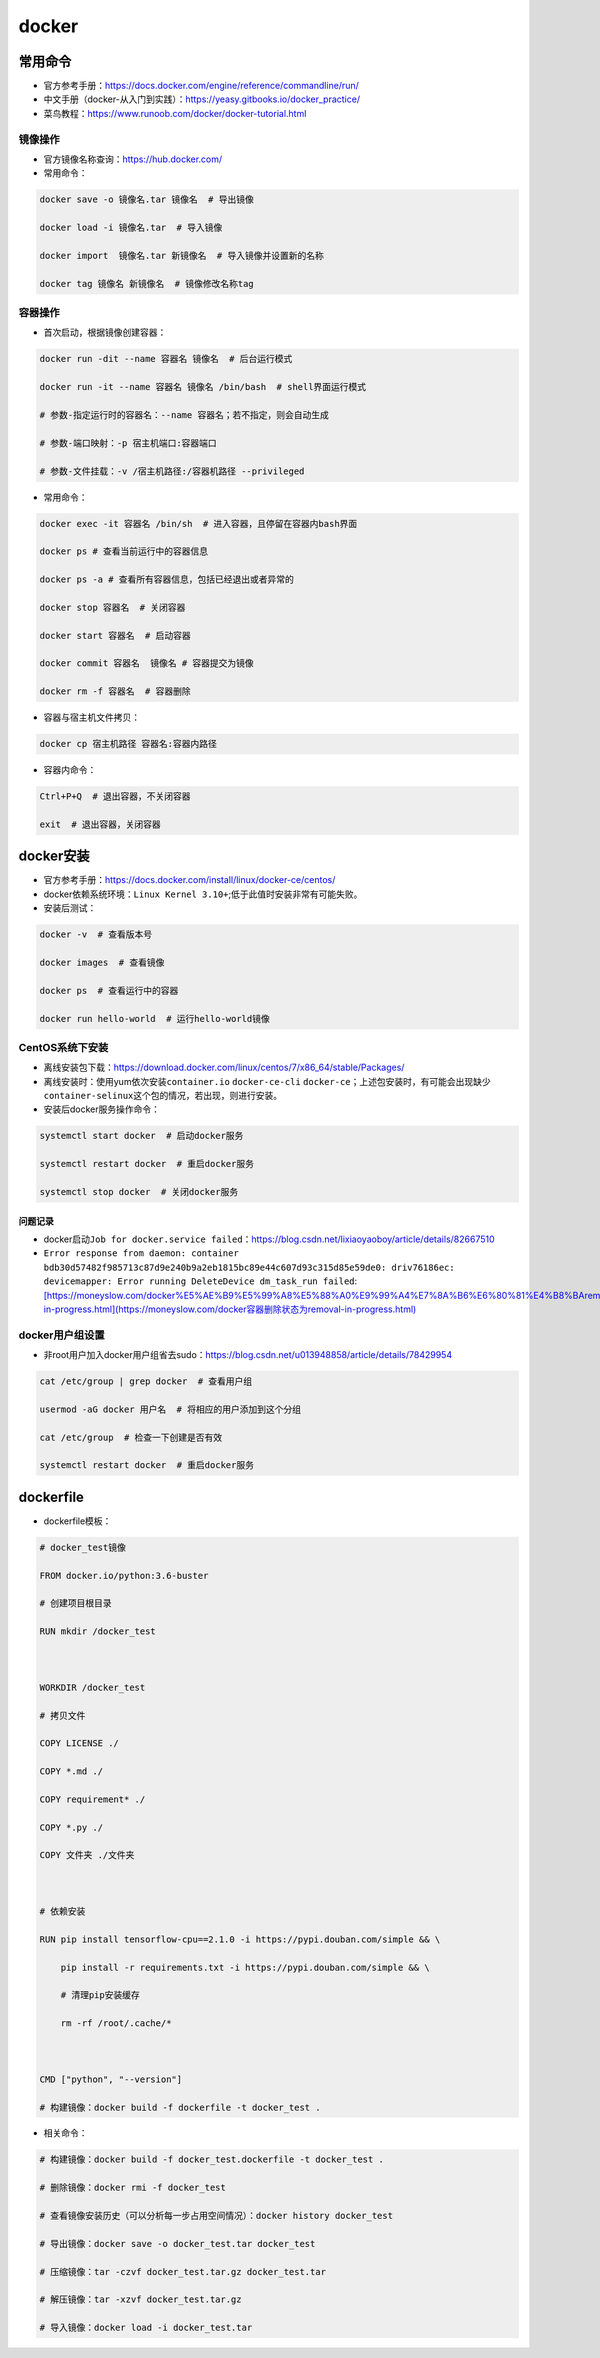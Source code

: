 .. _header-n0:

docker
======

.. _header-n7:

常用命令
--------

-  官方参考手册：\ https://docs.docker.com/engine/reference/commandline/run/

-  中文手册（docker-从入门到实践）：\ https://yeasy.gitbooks.io/docker_practice/

-  菜鸟教程：\ https://www.runoob.com/docker/docker-tutorial.html

.. _header-n77:

镜像操作
~~~~~~~~

-  官方镜像名称查询：\ https://hub.docker.com/

-  常用命令：

.. code:: shell

   docker save -o 镜像名.tar 镜像名  # 导出镜像
   docker load -i 镜像名.tar  # 导入镜像
   docker import  镜像名.tar 新镜像名  # 导入镜像并设置新的名称
   docker tag 镜像名 新镜像名  # 镜像修改名称tag

.. _header-n96:

容器操作
~~~~~~~~

-  首次启动，根据镜像创建容器：

.. code:: shell

   docker run -dit --name 容器名 镜像名  # 后台运行模式
   docker run -it --name 容器名 镜像名 /bin/bash  # shell界面运行模式
   # 参数-指定运行时的容器名：--name 容器名；若不指定，则会自动生成
   # 参数-端口映射：-p 宿主机端口:容器端口
   # 参数-文件挂载：-v /宿主机路径:/容器机路径 --privileged

-  常用命令：

.. code:: shell

   docker exec -it 容器名 /bin/sh  # 进入容器，且停留在容器内bash界面
   docker ps # 查看当前运行中的容器信息
   docker ps -a # 查看所有容器信息，包括已经退出或者异常的
   docker stop 容器名  # 关闭容器
   docker start 容器名  # 启动容器
   docker commit 容器名  镜像名 # 容器提交为镜像
   docker rm -f 容器名  # 容器删除

-  容器与宿主机文件拷贝：

.. code:: shell

   docker cp 宿主机路径 容器名:容器内路径

-  容器内命令：

.. code:: shell

   Ctrl+P+Q  # 退出容器，不关闭容器
   exit  # 退出容器，关闭容器

.. _header-n65:

docker安装
----------

-  官方参考手册：\ https://docs.docker.com/install/linux/docker-ce/centos/

-  docker依赖系统环境：\ ``Linux Kernel 3.10+``;低于此值时安装非常有可能失败。

-  安装后测试：

.. code:: shell

   docker -v  # 查看版本号
   docker images  # 查看镜像
   docker ps  # 查看运行中的容器
   docker run hello-world  # 运行hello-world镜像

.. _header-n37:

CentOS系统下安装
~~~~~~~~~~~~~~~~

-  离线安装包下载：\ https://download.docker.com/linux/centos/7/x86_64/stable/Packages/

-  离线安装时：使用yum依次安装\ ``container.io`` ``docker-ce-cli``
   ``docker-ce``\ ；上述包安装时，有可能会出现缺少\ ``container-selinux``\ 这个包的情况，若出现，则进行安装。

-  安装后docker服务操作命令：

.. code:: shell

   systemctl start docker  # 启动docker服务
   systemctl restart docker  # 重启docker服务
   systemctl stop docker  # 关闭docker服务

.. _header-n129:

问题记录
^^^^^^^^

-  docker启动\ ``Job for docker.service failed``\ ：\ https://blog.csdn.net/lixiaoyaoboy/article/details/82667510

-  ``Error response from daemon: container bdb30d57482f985713c87d9e240b9a2eb1815bc89e44c607d93c315d85e59de0: driv76186ec: devicemapper: Error running DeleteDevice dm_task_run failed``:`[https://moneyslow.com/docker%E5%AE%B9%E5%99%A8%E5%88%A0%E9%99%A4%E7%8A%B6%E6%80%81%E4%B8%BAremoval-in-progress.html](https://moneyslow.com/docker容器删除状态为removal-in-progress.html) <[https://moneyslow.com/docker%E5%AE%B9%E5%99%A8%E5%88%A0%E9%99%A4%E7%8A%B6%E6%80%81%E4%B8%BAremoval-in-progress.html](https://moneyslow.com/docker容器删除状态为removal-in-progress.html)>`__

.. _header-n127:

docker用户组设置
~~~~~~~~~~~~~~~~

-  非root用户加入docker用户组省去sudo：\ https://blog.csdn.net/u013948858/article/details/78429954

.. code:: shell

   cat /etc/group | grep docker  # 查看用户组
   usermod -aG docker 用户名  # 将相应的用户添加到这个分组
   cat /etc/group  # 检查一下创建是否有效
   systemctl restart docker  # 重启docker服务

.. _header-n124:

dockerfile
----------

-  dockerfile模板：

.. code:: shell

   # docker_test镜像
   FROM docker.io/python:3.6-buster
   # 创建项目根目录
   RUN mkdir /docker_test
   
   WORKDIR /docker_test
   # 拷贝文件
   COPY LICENSE ./
   COPY *.md ./
   COPY requirement* ./
   COPY *.py ./
   COPY 文件夹 ./文件夹
   
   # 依赖安装
   RUN pip install tensorflow-cpu==2.1.0 -i https://pypi.douban.com/simple && \
       pip install -r requirements.txt -i https://pypi.douban.com/simple && \
       # 清理pip安装缓存
       rm -rf /root/.cache/*
   
   CMD ["python", "--version"]
   # 构建镜像：docker build -f dockerfile -t docker_test .

-  相关命令：

.. code:: shell

   # 构建镜像：docker build -f docker_test.dockerfile -t docker_test .
   # 删除镜像：docker rmi -f docker_test
   # 查看镜像安装历史（可以分析每一步占用空间情况）：docker history docker_test
   # 导出镜像：docker save -o docker_test.tar docker_test
   # 压缩镜像：tar -czvf docker_test.tar.gz docker_test.tar
   # 解压镜像：tar -xzvf docker_test.tar.gz
   # 导入镜像：docker load -i docker_test.tar
